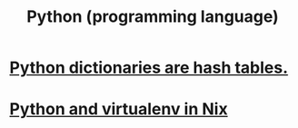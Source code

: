 #+title: Python (programming language)
* [[file:20200803200021-python_dictionaries_are_hash_tables.org][Python dictionaries are hash tables.]]
* [[file:20210618165643-python_and_virtualenv_in_nix.org][Python and virtualenv in Nix]]
